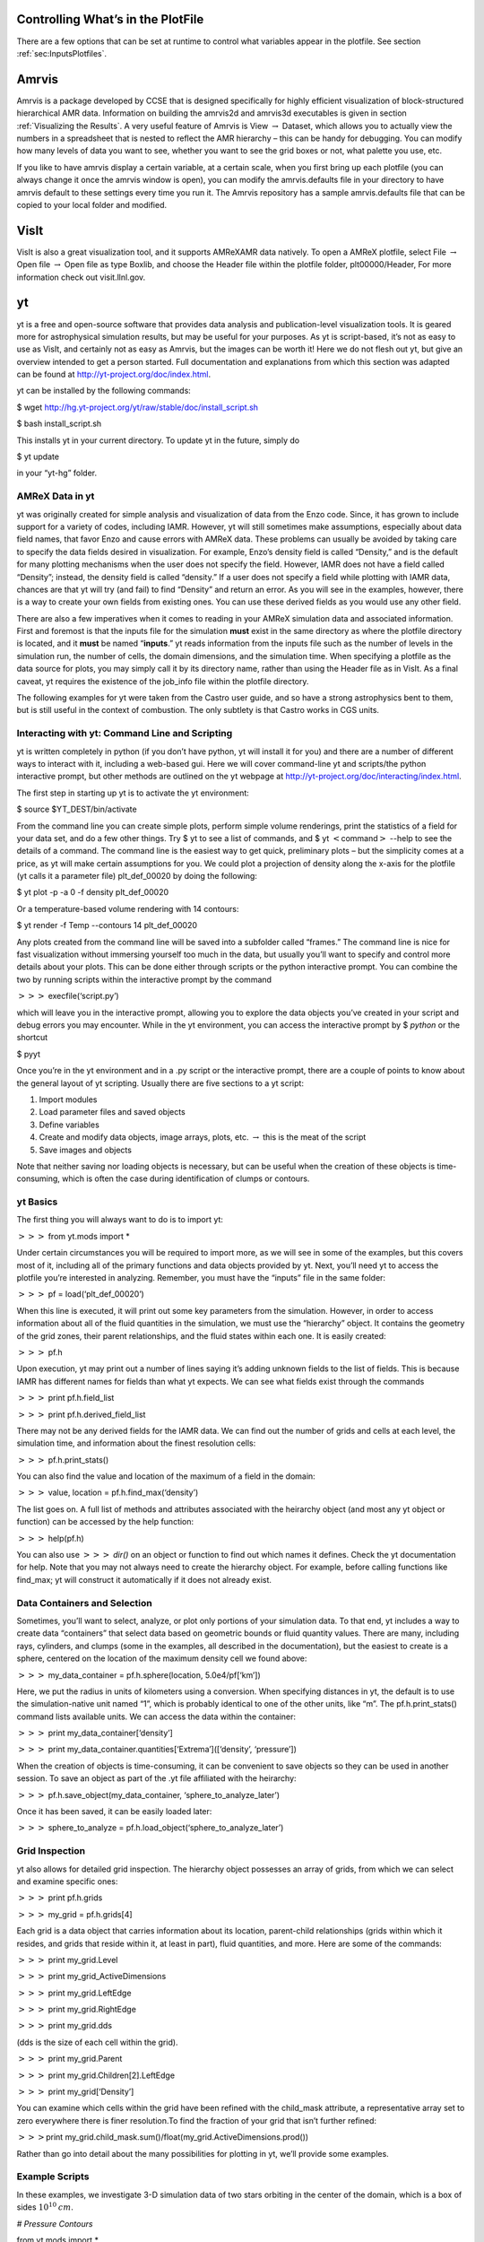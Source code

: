 
Controlling What’s in the PlotFile
==================================

There are a few options that can be set at runtime to control what
variables appear in the plotfile. See section :ref:`sec:InputsPlotfiles`.

Amrvis
======

Amrvis is a package developed
by CCSE that is designed specifically for highly efficient visualization
of block-structured hierarchical AMR data.
Information on building the amrvis2d and amrvis3d executables is given in section
:ref:`Visualizing the Results`. A very useful feature of Amrvis is
View :math:`\rightarrow` Dataset, which
allows you to actually view the numbers in a spreadsheet that is nested
to reflect the AMR hierarchy – this can be handy for
debugging. You can modify how many levels of data you want to see,
whether you want to see the grid boxes or not, what palette you use,
etc.

If you like to have amrvis display a certain variable, at a certain
scale, when you first bring up each plotfile (you can always change it
once the amrvis window is open), you can modify the amrvis.defaults
file in your directory to have amrvis default to these settings every
time you run it. The Amrvis repository has a sample amrvis.defaults
file that can be copied to your local folder and modified.

VisIt
=====

VisIt is also a great visualization tool, and it supports AMReXAMR data natively. To open a AMReX plotfile, select File
:math:`\rightarrow` Open file :math:`\rightarrow` Open file as type Boxlib, and
choose the Header file within the plotfile folder, plt00000/Header,
For more information check out visit.llnl.gov.

yt
=====

yt is a free and open-source software that provides data analysis and
publication-level visualization tools. It is geared more for astrophysical
simulation results, but may be useful for your purposes. As yt is script-based, it’s not
as easy to use as VisIt, and certainly not as easy as Amrvis, but the
images can be worth it! Here we do not flesh out yt, but give an
overview intended to get a person started. Full documentation and
explanations from which this section was adapted can be found at
http://yt-project.org/doc/index.html.

yt can be installed by the following commands:

$ wget http://hg.yt-project.org/yt/raw/stable/doc/install\_script.sh

$ bash install\_script.sh

This installs yt in your current directory. To update yt in the
future, simply do

$ yt update

in your “yt-hg” folder.

AMReX Data in yt
----------------

yt was originally created for simple analysis and visualization of
data from the Enzo code. Since, it has grown to include support for a
variety of codes, including IAMR.
However, yt will still sometimes
make assumptions, especially about data field names, that favor Enzo
and cause errors with AMReX data. These problems can usually be
avoided by taking care to specify the data fields desired in
visualization. For example, Enzo’s density field is called
“Density,” and is the default for many plotting mechanisms when the
user does not specify the field. However, IAMR does not have a field
called “Density”; instead, the density field is called “density.”
If a user does not specify a field while plotting with IAMR data,
chances are that yt will try (and fail) to find “Density” and return
an error. As you will see in the examples, however, there is a way to
create your own fields from existing ones. You can use these derived
fields as you would use any other field.

There are also a few imperatives when it comes to reading in your
AMReX simulation data and associated information. First and foremost
is that the inputs file for the simulation **must** exist in the
same directory as where the plotfile directory is located, and it **must** be named “**inputs**.” yt reads information from the
inputs file such as the number of levels in the simulation run, the
number of cells, the domain dimensions, and the simulation time.
When specifying a plotfile as
the data source for plots, you may simply call it by its directory
name, rather than using the Header file as in VisIt. As a final
caveat, yt requires the existence of the job\_info file within the plotfile
directory.

The following examples for yt were taken from the Castro user guide,
and so have a strong astrophysics bent to them, but is still useful
in the context of combustion. The only subtlety is that Castro 
works in CGS units.

Interacting with yt: Command Line and Scripting
-----------------------------------------------

yt is written completely in python (if you don’t have python, yt will
install it for you) and there are a number of different ways to
interact with it, including a web-based gui. Here we will cover
command-line yt and scripts/the python interactive prompt, but other
methods are outlined on the yt webpage at
http://yt-project.org/doc/interacting/index.html.

The first step in starting up yt is to activate the yt environment:

$ source $YT\_DEST/bin/activate

From the command line you can create simple plots, perform simple
volume renderings, print the statistics of a field for your data set,
and do a few other things. Try $ yt to see a list of commands,
and $ yt :math:`<`\ command\ :math:`>` --help
to see the details of a command. The command line is the easiest way
to get quick, preliminary plots – but the simplicity comes at a
price, as yt will make certain assumptions for you. We could plot a
projection of density along the x-axis for the plotfile (yt calls it a
parameter file) plt\_def\_00020 by doing the following:

$ yt plot -p -a 0 -f density plt\_def\_00020

Or a temperature-based volume rendering with 14 contours:

$ yt render -f Temp --contours 14 plt\_def\_00020

Any plots created from the command line will be saved into a
subfolder called “frames.” The command line is nice for fast
visualization without immersing yourself too much in the data, but
usually you’ll want to specify and control more details about your
plots. This can be done either through scripts or the python
interactive prompt. You can combine the two by running scripts within
the interactive prompt by the command

:math:`>>>` execfile(‘script.py’)

which will leave you in the interactive prompt, allowing you to
explore the data objects you’ve created in your script and debug
errors you may encounter. While in the yt environment, you can access
the interactive prompt by $ *python* or the shortcut

$ pyyt

Once you’re in the yt environment and in a .py script or the
interactive prompt, there are a couple of points to know about the
general layout of yt scripting. Usually there are five sections to a
yt script:

#. Import modules

#. Load parameter files and saved objects

#. Define variables

#. Create and modify data objects, image arrays, plots,
   etc. :math:`\rightarrow` this is the meat of the script

#. Save images and objects

Note that neither saving nor loading objects is necessary, but can be
useful when the creation of these objects is time-consuming, which is
often the case during identification of clumps or contours.

yt Basics
---------

The first thing you will always want to do is to import yt:

:math:`>>>` from yt.mods import \*

Under certain circumstances you will be required to import more, as we
will see in some of the examples, but this covers most of it,
including all of the primary functions and data objects provided by
yt. Next, you’ll need yt to access the plotfile you’re interested in
analyzing. Remember, you must have the “inputs” file in the same
folder:

:math:`>>>` pf = load(‘plt\_def\_00020’)

When this line is executed, it will print out some key parameters from
the simulation. However, in order to access information about all of
the fluid quantities in the simulation, we must use the “hierarchy”
object. It contains the geometry of the grid zones, their parent
relationships, and the fluid states within each one. It is easily
created:

:math:`>>>` pf.h

Upon execution, yt may print out a number of lines saying it’s adding
unknown fields to the list of fields. This is because IAMR has
different names for fields than what yt expects. We can see what
fields exist through the commands

:math:`>>>` print pf.h.field\_list

:math:`>>>` print pf.h.derived\_field\_list

There may not be any derived fields for the IAMR data. We can find out
the number of grids and cells at each level, the simulation time, and
information about the finest resolution cells:

:math:`>>>` pf.h.print\_stats()

You can also find the value and location of the maximum of a field in
the domain:

:math:`>>>` value, location = pf.h.find\_max(‘density’)

The list goes on. A full list of methods and attributes associated
with the heirarchy object (and most any yt object or function) can be
accessed by the help function:

:math:`>>>` help(pf.h)

You can also use :math:`>>>` *dir()* on an object or
function to find out which names it defines. Check the
yt documentation for help. Note that you may not always need to create
the hierarchy object. For example, before calling
functions like find\_max; yt will construct it automatically if it
does not already exist.

Data Containers and Selection
-----------------------------

Sometimes, you’ll want to select, analyze, or plot only portions of
your simulation data. To that end, yt includes a way to create data
“containers” that select data based on geometric bounds or fluid
quantity values. There are many, including rays, cylinders, and clumps
(some in the examples, all described in the documentation), but the
easiest to create is a sphere, centered on the location of the maximum
density cell we found above:

:math:`>>>` my\_data\_container = pf.h.sphere(location, 5.0e4/pf[‘km’])

Here, we put the radius in units of kilometers using a
conversion. When specifying distances in yt, the default is to use the
simulation-native unit named “1”, which is probably identical to one
of the other units, like “m”. The pf.h.print\_stats() command lists
available units. We can access the data within the container:

:math:`>>>` print my\_data\_container[‘density’]

:math:`>>>` print my\_data\_container.quantities[‘Extrema’]([‘density’, ‘pressure’])

When the creation of objects is time-consuming, it can be convenient
to save objects so they can be used in another session. To save an
object as part of the .yt file affiliated with the heirarchy:

:math:`>>>` pf.h.save\_object(my\_data\_container, ‘sphere\_to\_analyze\_later’)

Once it has been saved, it can be easily loaded later:

:math:`>>>` sphere\_to\_analyze = pf.h.load\_object(‘sphere\_to\_analyze\_later’)

Grid Inspection
---------------

yt also allows for detailed grid inspection. The hierarchy object
possesses an array of grids, from which we can select and examine
specific ones:

:math:`>>>` print pf.h.grids

:math:`>>>` my\_grid = pf.h.grids[4]

Each grid is a data object that carries information about its
location, parent-child relationships (grids within which it resides, and
grids that reside within it, at least in part), fluid quantities, and
more. Here are some of the commands:

:math:`>>>` print my\_grid.Level

:math:`>>>` print my\_grid\_ActiveDimensions

:math:`>>>` print my\_grid.LeftEdge

:math:`>>>` print my\_grid.RightEdge

:math:`>>>` print my\_grid.dds

(dds is the size of each cell within the grid).

:math:`>>>` print my\_grid.Parent

:math:`>>>` print my\_grid.Children[2].LeftEdge

:math:`>>>` print my\_grid[‘Density’]

You can examine which cells within the grid have been refined with the
child\_mask attribute, a representative array set to zero everywhere
there is finer resolution.To find the fraction of your grid that isn’t
further refined:

:math:`>>>`\ print my\_grid.child\_mask.sum()/float(my\_grid.ActiveDimensions.prod())

Rather than go into detail about the many possibilities for plotting
in yt, we’ll provide some examples.

Example Scripts
---------------

In these examples, we investigate 3-D simulation data of two stars
orbiting in the center of the domain, which is a box of sides
:math:`10^{10}\:cm`.

*# Pressure Contours*

from yt.mods import \*

pf = load(‘plt00020’)

field = ‘pressure’

pf.h

*# AMReX fields have no inherent units, so we add them in,
in the form of a raw string*

*# with some LaTeX-style formatting.*

pf.field\_info[field].\_units = r‘\\rm{Ba}’

*# SlicePlot parameters include: parameter file, axis, field, window width (effectively the*

*# x and y zoom), and fontsize. We can also create projections with ProjectionPlot().*

p = SlicePlot(pf, ‘z’, field, width=((5.0e9, ‘cm’), (3.0e9, ‘cm’)),

fontsize=13)

*# Zlim is the range of the colorbar. In other words, the range of the data we want to display.*

*# Names for many colormaps can be found at wiki.scipy.org/Cookbook/Matplotlib/Show\_colormaps.*

p.set\_zlim(field, 2.85e13, 2.95e13)

p.set\_cmap(field, ‘jet’)

*# Here we add 5 density contour lines within certain limits on top of the image. We overlay*

*# our finest grids with a transparency of 0.2 (lower is more transparent). We add a quiver*

*# plot with arrows every 16 pixels with x\_velocity in the x-direction and y\_velocity in*

*# the y-direction. We also mark the center with an ‘x’ and label one of our stars.*

p.annotate\_contour(‘density’, clim=(1.05e-4, 1.16e-4), ncont=5, label=False)

p.annotate\_grids(alpha=0.2, min\_level=2)

p.annotate\_quiver(‘x\_velocity’, ‘y\_velocity’, factor=16)

p.annotate\_marker([5.0e9, 5.0e9], marker=‘x’)

p.annotate\_point([5.95e9, 5.1e9], ‘Star!’)

*# This saves the plot to a file with the given prefix. We can alternatively specify*

*# the entire filename.*

p.save(‘contours.press\_den\_’)

.. figure:: ./Visualization/Slice_z_pressure.png
   :alt: Pressure slice with annotations
   :width: 6.00000in

   Pressure slice with annotations

*#————————*

*# Volume Rendering*

from yt.mods import \*

pf = load(‘plt00020’)

field = ‘pressure’
dd = pf.h.all\_data()

*# We take the log of the extrema of the pressure field, as well as a couple other interesting*

*# value ranges we’d like to visualize.*

h\_mi, h\_ma = dd.quantities[‘Extrema’](field)[0]

h\_mi, h\_ma = np.log10(h\_mi), np.log10(h\_ma)

s\_mi, s\_ma = np.log10(2.90e13), np.log10(3.10e13)

pf.h

*# We deal in terms of logarithms here because we have such a large range of values.*

*# It can make things easier, but is not necessary.*

pf.field\_info[field].take\_log=True

*# This is what we use to visualize volumes. There are a couple of other, more complex*

*# ways. We set the range of values we’re interested in and the number of bins in the*

*# function. Make sure to have a lot of bins if your data spans many orders of magnitude!*

*# Our raw data ranges from about :math:`10^{13}` to :math:`10^{22}`.*

tf = ColorTransferFunction((h\_mi-1, h\_ma+1), nbins=1.0e6)

*# Here we add several layers to our function, either one at a time or in groups. We*

*# specify the value-center and width of the layer. We can manipulate the color by*

*# individually setting the colormaps and ranges to spread them over. We can also*

*# change the transparency, which will usually take some time to get perfect.*

tf.sample\_colormap(np.log10(2.0e21), 0.006, col\_bounds=[h\_mi,h\_ma],

alpha=[27.0], colormap=‘RdBu\_r’)

tf.sample\_colormap(np.log10(2.0e19), 0.001, col\_bounds=[h\_mi,h\_ma],

alpha=[5.5], colormap=‘RdBu\_r’)

tf.add\_layers(6, mi=np.log10(2.95e13), ma=s\_ma,

col\_bounds=[s\_mi,s\_ma],

alpha=19\*na.ones(6,dtype=‘float64’), colormap=‘RdBu\_r’)

tf.sample\_colormap(np.log10(2.95e13), 0.000005, col\_bounds=[s\_mi,s\_ma],

alpha=[13.0], colormap=‘RdBu\_r’)

tf.sample\_colormap(np.log10(2.90e13), 0.000007, col\_bounds=[s\_mi,s\_ma],

alpha=[11.5], colormap=‘RdBu\_r’)

tf.sample\_colormap(np.log10(2.85e13), 0.000008, col\_bounds=[s\_mi,s\_ma],

alpha=[9.5], colormap=‘RdBu\_r’)

*# By default each color channel is only opaque to itself. If we set grey\_opacity=True,*

*# this is no longer the case. This is good to use if we want to obscure the inner*

*# portions of our rendering. Here it only makes a minor change, as we must set our*

*# alpha values for the outer layers higher to see a strong effect.*

tf.grey\_opacity=True

*# Volume rendering uses a camera object which centers the view at the coordinates we’ve*

*# called ‘c.’ ‘L’ is the normal vector (automatically normalized) between the camera*

*# position and ‘c,’ and ‘W’ determines the width of the image—again, like a zoom.*

*# ‘Nvec’ is the number of pixels in the x and y directions, so it determines the actual*

*# size of the image.*

c = [5.0e9, 5.0e9, 5.0e9]

L = [0.15, 1.0, 0.40]

W = (pf.domain\_right\_edge - pf.domain\_left\_edge)\*0.5

Nvec = 768

*# ‘no\_ghost’ is an optimization option that can speed up calculations greatly, but can*

*# also create artifacts at grid edges and affect smoothness. For our data, there is no*

*# speed difference, so we opt for a better-looking image.*

cam = pf.h.camera(c, L, W, (Nvec,Nvec), transfer\_function = tf,

fields=[field], pf=pf, no\_ghost=False)

*# Obtain an image! However, we’ll want to annotate it with some other things before*

*# saving it.*

im = cam.snapshot()

*# Here we draw a box around our stars, and visualize the gridding of the top two levels.*

*# Note that draw\_grids returns a new image while draw\_box does not. Also, add\_*

*# background\_color in front of draw\_box is necessary to make the box appear over*

*# blank space (draw\_grids calls this internally). For draw\_box we specify the left*

*# (lower) and right(upper) bounds as well its color and transparency.*

im.add\_background\_color(‘black’, inline=True)

cam.draw\_box(im, np.array([3.0e9, 4.0e9, 4.0e9]),

np.array([7.0e9, 6.0e9, 6.0e9]), np.array([1.0, 1.0, 1.0, 0.14]))

im = cam.draw\_grids(im, alpha=0.12, min\_level=2)

im = cam.draw\_grids(im, alpha=0.03, min\_level=1, max\_level=1)

*# ‘im’ is an image array rather than a plot object, so we save it using a different*

*# function. There are others, such as ‘write\_bitmap.’*

im.write\_png(‘pressure\_shell\_volume.png’)

.. figure:: ./Visualization/volume.png
   :alt: Volume rendering
   :width: 3.50000in

   Volume rendering

*#————————*

*# Isocontour Rendering*

*# Here we extract isocontours using some extra modules and plot them using matplotlib.*

from mpl\_toolkits.mplot3d import Axes3D

from mpl\_toolkits.mplot3d.art3d import Poly3DCollection

import matplotlib.pyplot as plt

from yt.mods import \*

pf = load(‘plt00020’)

field = ‘pressure’

field\_weight = ‘magvel’

contour\_value = 2.83e13

domain = pf.h.all\_data()

*# This object identifies isocontours at a given value for a given field. It returns*

*# the vertices of the triangles in that isocontour. It requires a data source, which*

*# can be an object—but here we just give it all of our data. Here we find a pressure*

*# isocontour and color it the magnitude of velocity over the same contour.*

surface = pf.h.surface(domain, field, contour\_value)

colors = apply\_colormap(np.log10(surface[field\_weight]), cmap\_name=‘RdBu’)

fig = plt.figure()

ax = fig.gca(projection=‘3d’)

p3dc = Poly3DCollection(surface.triangles, linewidth=0.0)

p3dc.set\_facecolors(colors[0,:,:]/255.)

ax.add\_collection(p3dc)

*# By setting the scaling on the plot to be the same in all directions (using the x scale),*

*# we ensure that no warping or stretching of the data occurs.*

ax.auto\_scale\_xyz(surface.vertices[0,:], surface.vertices[0,:],

surface.vertices[0,:])

ax.set\_aspect(1.0)

plt.savefig(‘pres\_magvel\_isocontours.png’)

.. figure:: ./Visualization/isocontours.png
   :alt: Pressure isocontour rendering colored with velocity magnitude
   :width: 4.00000in

   Pressure isocontour rendering colored with velocity magnitude

*#————————*

*#1-D and 2-D Profiles*

*# Line plots and phase plots can be useful for analyzing data in detail.*

from yt.mods import \*

pf = load(‘plt00020’)

pf.h

*# Just like with the pressure\_contours script, we can set the units for fields that*

*# have none.*

pf.field\_info[‘magvel’].\_units = r‘\\rm{cm}/\\rm{s}’

pf.field\_info[‘kineng’].\_units = r‘\\rm{ergs}’

*# We can create new fields from existing ones. ytassumes all units are in cgs, and*

*# does not do any unit conversions on its own (but we can make it). Creating new fields*

*# requires us to define a function that acts on our data and returns the new data,*

*# then call add\_field while supplying the field name, the function the data comes from,*

*# and the units. Here, we create new fields simply to rename our data to make the plot*

*# look prettier.*

def \_newT(field, data):

return data[‘t’]

add\_field(‘X’, function=\_newT, units=r‘\\rm{domain}\\rm{fraction}’)

def \_newDen(field, data):

return data[‘density’]

add\_field(‘Density’, function=\_newDen, units=r‘\\rm{g}/\\rm{cm}^{3}’)

*# PlotCollections are one of the most commonly used tools in yt, alongside SlicePlots and*

*# ProjectionPlots. They are useful when we want to create multiple plots from the same*

*# parameter file, linked by common characteristics such as the colormap, its bounds, and*

*# the image width. It is easy to create 1-D line plots and 2-D phase plots through a*

*# PlotCollection, but we can also create thin projections and so on. When we create a*

*# PlotCollection, it is empty, and only requires the parameter file and the ’center’ that*

*# will be supplied to plots like slices and sphere plots.*

pc = PlotCollection(pf, ‘c’)

*# Now we add a ray—a sample of our data field along a line between two points we define*

*# in the function call.*

ray = pc.add\_ray([0.0, 5.0e9, 5.0e9],[1.e10, 5.0e9, 5.0e9], ‘magvel’)

*# This is where our derived fields come in handy. Our ray is drawn along the x-axis*

*# through the center of the domain, but by default the fraction of the ray we have gone*

*# along is called ‘t.’ We now have the same data in another field we called ‘X,’ whose*

*# name makes more sense, so we’ll reassign the ray’s first field to be that. If we wanted,*

(*# we could also reassign names to ‘magvel’ and ‘kineng.’*

ray.fields = [‘X’, ‘magvel’]

*# Next, we’ll create a phase plot. The function requires a data source, and we can’t*

*# just hand it our parameter file, but as a substitute we can quickly create an object*

*# that spans our entire domain (or use the method in the isocontour example). The*

*# specifications of the region (a box) are the center, left bound, and right bound.*

region = pf.h.region([5.0e9, 5.0e9, 5.0e9], [0.0, 0.0, 0.0],

[1.0e10, 1.0e10, 1.0e10])

*# The phase object accepts a data source, fields, a weight, a number of bins along both*

*# axes, and several other things, including its own colormap, logarithm options,*

*# normalization options, and an accumulation option. The first field is binned onto*

*# the x-axis, the second field is binned onto the y-axis, and the third field is*

*# binned with the colormap onto the other two. Subsequent fields go into an underlying*

*# profile and do not appear on the image.*

phase = pc.add\_phase\_object(region, [‘Density’, ‘magvel’,‘kineng’], weight=None,

x\_bins=288, y\_bins=288)

pc.save(‘profile’)

.. figure:: ./Visualization/LineQueryPlot_0_t_magvel.png
   :alt: Density/velocity magnitude/kinetic energy phase plot
   :width: 4.00000in

   Density/velocity magnitude/kinetic energy phase plot

.. figure:: ./Visualization/Profile2D_1_Density_magveel_kineng.png
   :alt: Density/velocity magnitude/kinetic energy phase plot
   :width: 4.00000in

   Density/velocity magnitude/kinetic energy phase plot

*#————————*

*#Off-Axis Projection*

*# If we don’t want to take a projection (this can be done for a slice as well) along*

*# one of the coordinate axes, we can take one from any direction using an*

*# OffAxisProjectionPlot. To accomplish the task of setting the view up, the plot*

*# requires some of the same parameters as the camera object: a normal vector, center,*

*# width, and field, and optionally we can set no\_ghost (default is False). The normal*

*# vector is automatically normalized as in the case of the camera. The plot also*

*# requires a depth—that is, how much data we want to sample along the line of sight,*

*# centered around the center. In this case ‘c’ is a shortcut for the domain center.*

pf = load(‘plt00020’)

field = ‘density’

L = [0.25, 0.9, 0.40]

plot = OffAxisProjectionPlot(pf, L, field, center=‘c’,

width=(5.0e9, 4.0e9), depth=3.0e9)

*# Here we customize our newly created plot, dictating the font, colormap, and title.*

*# Logarithmic data is used by default for this plot, so we turn it off.*

plot.set\_font({‘family’:‘Bitstream Vera Sans’, ‘style’:‘italic’,

‘weight’:‘normal’, ‘size’:14, ‘color’:‘red’})

plot.set\_log(field, False)

plot.set\_cmap(field, ‘jet’)

plot.annotate\_title(‘Off-Axis Density Projection’)

*# The actual size of the image can also be set. Note that the units are in inches.*

plot.set\_window\_size(8.0)

plot.save(‘off\_axis\_density’)

.. figure:: ./Visualization/OffAxisProjection_density.png
   :alt: Off-axis density projection
   :width: 4.00000in

   Off-axis density projection
